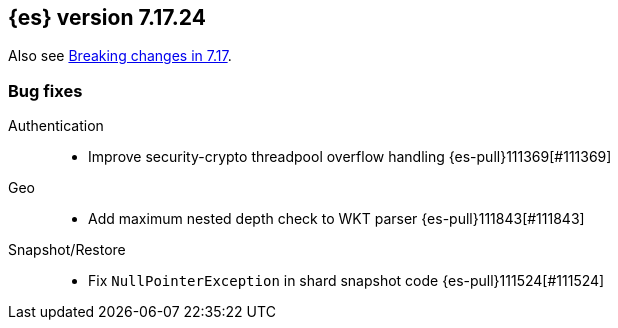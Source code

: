 [[release-notes-7.17.24]]
== {es} version 7.17.24

Also see <<breaking-changes-7.17,Breaking changes in 7.17>>.

[[bug-7.17.24]]
[float]
=== Bug fixes

Authentication::
* Improve security-crypto threadpool overflow handling {es-pull}111369[#111369]

Geo::
* Add maximum nested depth check to WKT parser {es-pull}111843[#111843]

Snapshot/Restore::
* Fix `NullPointerException` in shard snapshot code {es-pull}111524[#111524]


